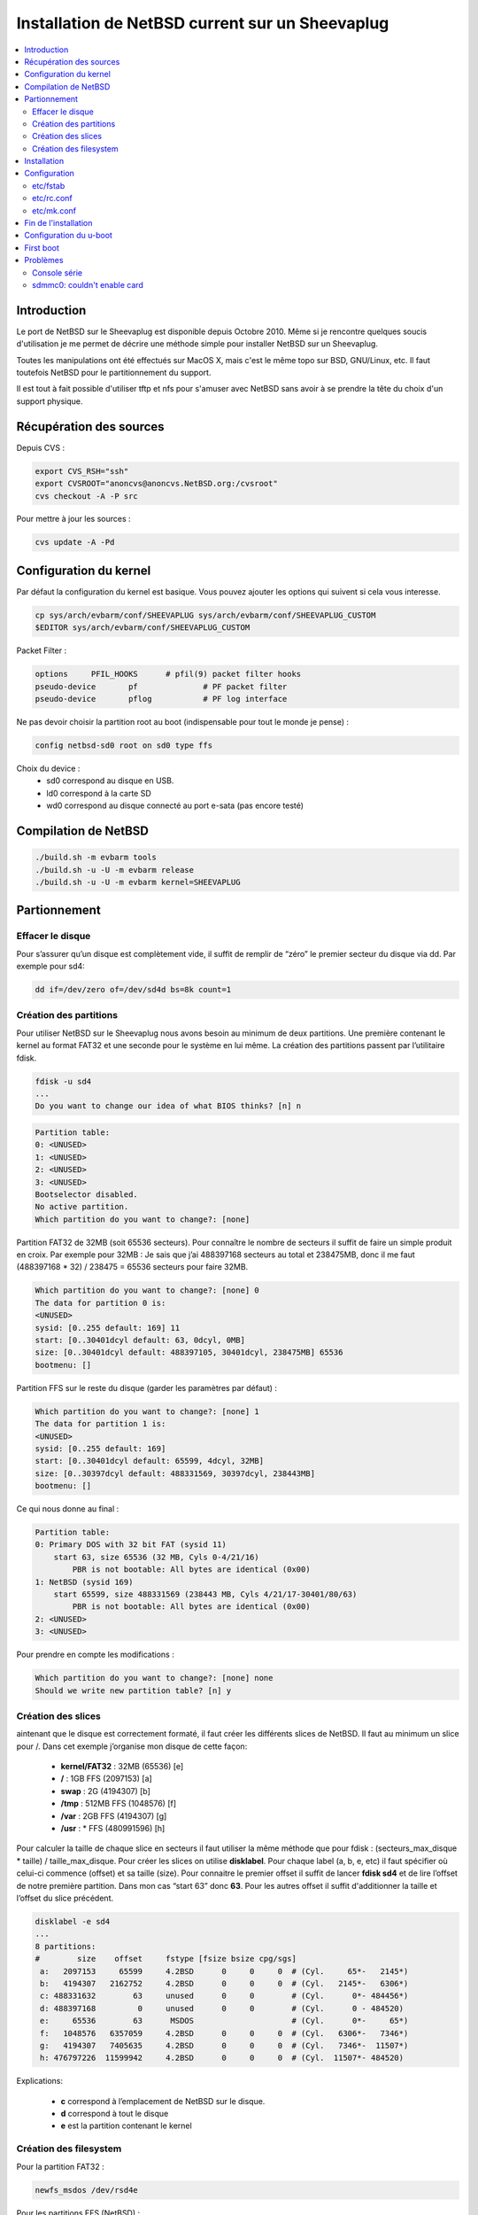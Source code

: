 Installation de NetBSD current sur un Sheevaplug
################################################

.. contents::
    :local:
    :backlinks: top

Introduction
============

Le port de NetBSD sur le Sheevaplug est disponible depuis Octobre 2010. Même si je rencontre quelques soucis d'utilisation je me permet de décrire une méthode simple pour installer NetBSD sur un Sheevaplug.

Toutes les manipulations ont été effectués sur MacOS X, mais c'est le même topo sur BSD, GNU/Linux, etc. Il faut toutefois NetBSD pour le partitionnement du support.

Il est tout à fait possible d'utiliser tftp et nfs pour s'amuser avec NetBSD sans avoir à se prendre la tête du choix d'un support physique.

Récupération des sources
========================

Depuis CVS :

.. code-block:: bash
    
    export CVS_RSH="ssh"
    export CVSROOT="anoncvs@anoncvs.NetBSD.org:/cvsroot"
    cvs checkout -A -P src

Pour mettre à jour les sources :

.. code-block:: bash
    
    cvs update -A -Pd

Configuration du kernel
=======================

Par défaut la configuration du kernel est basique. Vous pouvez ajouter les options qui suivent si cela vous interesse.

.. code-block:: bash
    
    cp sys/arch/evbarm/conf/SHEEVAPLUG sys/arch/evbarm/conf/SHEEVAPLUG_CUSTOM
    $EDITOR sys/arch/evbarm/conf/SHEEVAPLUG_CUSTOM

Packet Filter :

.. code-block:: bash
    
    options     PFIL_HOOKS      # pfil(9) packet filter hooks
    pseudo-device       pf              # PF packet filter
    pseudo-device       pflog           # PF log interface

Ne pas devoir choisir la partition root au boot (indispensable pour tout le monde je pense) :

.. code-block:: bash
    
    config netbsd-sd0 root on sd0 type ffs

Choix du device :
    - sd0 correspond au disque en USB.
    - ld0 correspond à la carte SD
    - wd0 correspond au disque connecté au port e-sata (pas encore testé)

Compilation de NetBSD
=====================

.. code-block:: bash
    
    ./build.sh -m evbarm tools
    ./build.sh -u -U -m evbarm release
    ./build.sh -u -U -m evbarm kernel=SHEEVAPLUG

Partionnement
=============

Effacer le disque
+++++++++++++++++

Pour s’assurer qu’un disque est complètement vide, il suffit de remplir de “zéro” le premier secteur du disque via dd. Par exemple pour sd4:

.. code-block:: bash
    
    dd if=/dev/zero of=/dev/sd4d bs=8k count=1

Création des partitions
+++++++++++++++++++++++

Pour utiliser NetBSD sur le Sheevaplug nous avons besoin au minimum de deux partitions. Une première contenant le kernel au format FAT32 et une seconde pour le système en lui même.
La création des partitions passent par l’utilitaire fdisk.

.. code-block:: bash
    
    fdisk -u sd4
    ...
    Do you want to change our idea of what BIOS thinks? [n] n

.. code-block:: bash
    
    Partition table:
    0: <UNUSED>
    1: <UNUSED>
    2: <UNUSED>
    3: <UNUSED>
    Bootselector disabled.
    No active partition.
    Which partition do you want to change?: [none]

Partition FAT32 de 32MB (soit 65536 secteurs). Pour connaître le nombre de secteurs il suffit de faire un simple produit en croix. Par exemple pour 32MB : Je sais que j’ai 488397168 secteurs au total et 238475MB, donc il me faut (488397168 * 32) / 238475 = 65536 secteurs pour faire 32MB.

.. code-block:: bash
    
    Which partition do you want to change?: [none] 0
    The data for partition 0 is:
    <UNUSED>
    sysid: [0..255 default: 169] 11
    start: [0..30401dcyl default: 63, 0dcyl, 0MB]
    size: [0..30401dcyl default: 488397105, 30401dcyl, 238475MB] 65536
    bootmenu: []

Partition FFS sur le reste du disque (garder les paramètres par défaut) :

.. code-block:: bash
    
    Which partition do you want to change?: [none] 1
    The data for partition 1 is:
    <UNUSED>
    sysid: [0..255 default: 169]
    start: [0..30401dcyl default: 65599, 4dcyl, 32MB]
    size: [0..30397dcyl default: 488331569, 30397dcyl, 238443MB]
    bootmenu: []

Ce qui nous donne au final :

.. code-block:: bash
    
    Partition table:
    0: Primary DOS with 32 bit FAT (sysid 11)
        start 63, size 65536 (32 MB, Cyls 0-4/21/16)
            PBR is not bootable: All bytes are identical (0x00)
    1: NetBSD (sysid 169)
        start 65599, size 488331569 (238443 MB, Cyls 4/21/17-30401/80/63)
            PBR is not bootable: All bytes are identical (0x00)
    2: <UNUSED>
    3: <UNUSED>

Pour prendre en compte les modifications :

.. code-block:: bash
    
    Which partition do you want to change?: [none] none
    Should we write new partition table? [n] y

Création des slices
+++++++++++++++++++

aintenant que le disque est correctement formaté, il faut créer les différents slices de NetBSD. Il faut au minimum un slice pour /. Dans cet exemple j’organise mon disque de cette façon:

    - **kernel/FAT32** : 32MB (65536) [e]
    - **/** : 1GB FFS (2097153) [a]
    - **swap** : 2G (4194307) [b]
    - **/tmp** : 512MB FFS (1048576) [f]
    - **/var** : 2GB FFS (4194307) [g]
    - **/usr** : * FFS (480991596) [h]

Pour calculer la taille de chaque slice en secteurs il faut utiliser la même méthode que pour fdisk : (secteurs_max_disque * taille) / taille_max_disque.
Pour créer les slices on utilise **disklabel**. Pour chaque label (a, b, e, etc) il faut spécifier où celui-ci commence (offset) et sa taille (size). Pour connaitre le premier offset il suffit de lancer **fdisk sd4** et de lire l’offset de notre première partition. Dans mon cas “start 63” donc **63**. Pour les autres offset il suffit d'additionner la taille et l’offset du slice précédent.

.. code-block:: bash
    
    disklabel -e sd4
    ...
    8 partitions:
    #        size    offset     fstype [fsize bsize cpg/sgs]
     a:   2097153     65599     4.2BSD      0     0     0  # (Cyl.     65*-   2145*)
     b:   4194307   2162752     4.2BSD      0     0     0  # (Cyl.   2145*-   6306*)
     c: 488331632        63     unused      0     0        # (Cyl.      0*- 484456*)
     d: 488397168         0     unused      0     0        # (Cyl.      0 - 484520)
     e:     65536        63      MSDOS                     # (Cyl.      0*-     65*)
     f:   1048576   6357059     4.2BSD      0     0     0  # (Cyl.   6306*-   7346*)
     g:   4194307   7405635     4.2BSD      0     0     0  # (Cyl.   7346*-  11507*)
     h: 476797226  11599942     4.2BSD      0     0     0  # (Cyl.  11507*- 484520)

Explications:

    - **c** correspond à l’emplacement de NetBSD sur le disque.
    - **d** correspond à tout le disque
    - **e** est la partition contenant le kernel

Création des filesystem
+++++++++++++++++++++++

Pour la partition FAT32 :

.. code-block:: bash
    
    newfs_msdos /dev/rsd4e

Pour les partitions FFS (NetBSD) :

.. code-block:: bash
    
    newfs /dev/rsd4a
    newfs /dev/rsd4f
    newfs /dev/rsd4g
    newfs /dev/rsd4h

Installation
============

Il faut tout d’abord monter chaque partitions :

.. code-block:: bash
    
    mkdir /mnt/kernel
    mount -t msdosfs /dev/sd4e /mnt/kernel
    mkdir /mnt/sheeva
    mount /dev/sd4a /mnt/sheeva
    mkdir /mnt/sheeva/tmp
    mount /dev/sd4f /mnt/sheeva/tmp
    mkdir /mnt/sheeva/var
    mount /dev/sd4g /mnt/sheeva/var
    mkdir /mnt/sheeva/usr
    mount /dev/sd4h /mnt/sheeva/usr

Ensuite il faut décompresser chaque sets sur le disque :

.. code-block:: bash
    
    cd obj/releasedir/evbarm/binary/sets
    tar xvzf base.tgz -C /mnt/sheeva
    tar xvzf comp.tgz -C /mnt/sheeva
    tar xvzf etc.tgz -C /mnt/sheeva
    tar xvzf games.tgz -C /mnt/sheeva
    tar xvzf man.tgz -C /mnt/sheeva
    tar xvzf misc.tgz -C /mnt/sheeva
    tar xvzf modules.tgz -C /mnt/sheeva
    tar xvzf tests.tgz -C /mnt/sheeva
    tar xvzf text.tgz -C /mnt/sheeva

Puis copier le kernel dans la partition FAT32 :

.. code-block:: bash
    
    cd -
    cd sys/arch/evbarm/compile/obj/SHEEVAPLUG
    cp netbsd.ub /mnt/kernel
    (ou si vous avez configuré la partition root dans le kernel)
    cp netbsd-sd0.ub /mnt/kernel/netbsd.ub
    (remplacer sd0 par le bon device ld0, wd0, etc)

Configuration
=============

Avant de pouvoir brancher le disque et lancer NetBSD il est sage de configurer quelques fichiers.

etc/fstab
+++++++++

.. code-block:: bash
    
    /dev/sd0a       /       ffs     rw      1 1
    /dev/sd0b       none    swap    sw,dp   0 0
    /dev/sd0f       /tmp    ffs     rw      1 1
    /dev/sd0g       /var    ffs     rw      1 1
    /dev/sd0h       /usr    ffs     rw      1 1

etc/rc.conf
+++++++++++

.. code-block:: bash
    
    if [ -r /etc/defaults/rc.conf ]; then
            . /etc/defaults/rc.conf
    fi

    # If this is not set to YES, the system will drop into single-user mode.
    #
    rc_configured=YES

    # Add local overrides below
    #
    hostname=mon_host
    # Daemons
    sshd=YES
    # Horloge
    ntpdate=YES
    ntpdate_hosts="pool.ntp.org"
    # Reseau
    dhclient=YES
    dhclient_flags=mvgbe0
    critical_filesystems_local="/var"

etc/mk.conf
+++++++++++

.. code-block:: bash
    
    NO_X11=YES

Ce ne sont que des exemples, libre à vous de les modifier comme bon vous semble.

Fin de l'installation
=====================

.. code-block:: bash
    
    cd
    sync
    umount /mnt/sheeva/tmp
    umount /mnt/sheeva/var
    umount /mnt/sheeva/usr
    umount /mnt/sheeva/
    umount /mnt/kernel

Configuration du u-boot
=======================
Se connecter via la console série au Sheevaplug.
Pour tester l’installation. Depuis un disque en USB :

.. code-block:: bash
    
    Marvell>> usb start
    Marvell>> fatload usb 0:1 0x2000000 netbsd.ub
    Marvell>> bootm 0x2000000

Pour rendre la configuration permanente :

.. code-block:: bash
    
    Marvell>> setenv bootcmd 'usb start; fatload usb 0:1 0x2000000 netbsd.ub; bootm 2000000'
    Marvell>> saveenv
    Marvell>> reset

Depuis une carte SD :

.. code-block:: bash
    
    Marvell>> mmc init
    Marvell>> fatload mmc 0:1 0x2000000 netbsd.ub
    Marvell>> bootm 0x2000000

.. code-block:: bash
    
    Marvell>> setenv bootcmd 'mmc init; fatload mmc 0:1 0x2000000 netbsd.ub; bootm 2000000'
    Marvell>> saveenv
    Marvell>> reset

Depuis TFTP :

.. code-block:: bash
    
    Marvell>> tftpboot 2000000 netbsd.ub
    Marvell>> bootm 2000000

Depuis un disque en E-SATA:

.. code-block:: bash
    
    Marvell>> ide reset
    Marvell>> fatload ide 0:1 0x2000000 netbsd.ub
    Marvell>> bootm 0x2000000

.. code-block:: bash
    
    Marvell>> setenv bootcmd 'ide reset; fatload ide 0:1 0x2000000 netbsd.ub; bootm 2000000'
    Marvell>> saveenv
    Marvell>> reset

First boot
==========

.. code-block:: bash
    
    login: root
    passwd
    user -m -G wheel foo
    passwd foo

Problèmes
=========

Les bugs que j'ai recontré durant mon utilisation de NetBSD sur mon Sheevaplug :

Console série
+++++++++++++

Si on utilise pendant un trop long moment NetBSD depuis la console série (minicom, screen, etc) celui-ci crash tout bêtement.
Par contre aucun soucis via SSH.

sdmmc0: couldn't enable card
++++++++++++++++++++++++++++

Lors du boot de NetBSD si aucune carte SD n'est inséré on a un beau flood de :

.. code-block:: bash
    
    sdmmc0: couldn't enable card

Le seul moyen d'y remédier pour le moment c'est d'insérer une carte au boot, ou à l'apparition des messages. Ensuite elle peut être enlevé sans aucun soucis.
